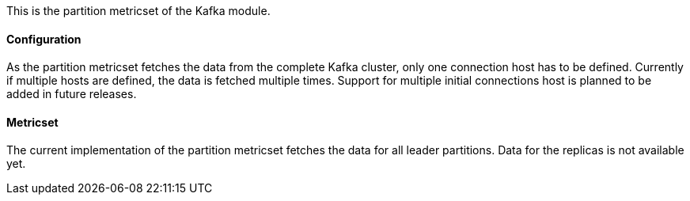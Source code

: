This is the partition metricset of the Kafka module.

==== Configuration

As the partition metricset fetches the data from the complete Kafka cluster, only one connection host has to be defined. Currently if multiple hosts are defined, the data is fetched multiple times. Support for multiple initial connections host is planned to be added in future releases.


==== Metricset

The current implementation of the partition metricset fetches the data for all leader partitions. Data for the replicas is not available yet.

